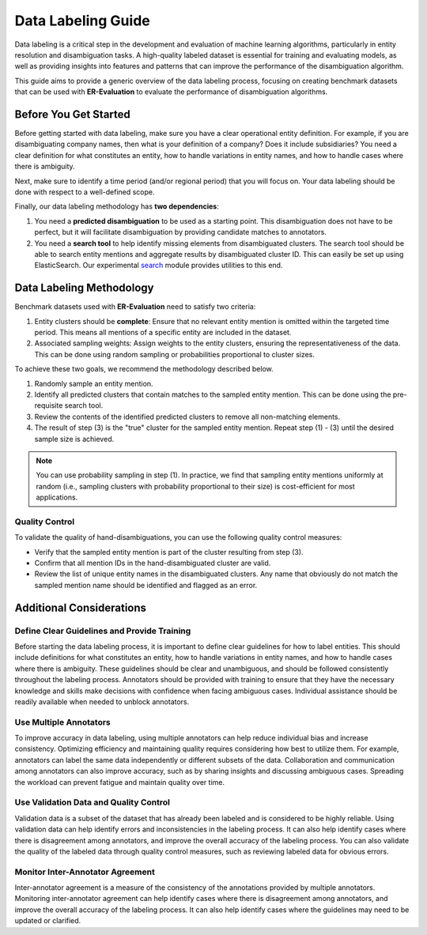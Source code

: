 Data Labeling Guide
===================

Data labeling is a critical step in the development and evaluation of machine learning algorithms, particularly in entity resolution and disambiguation tasks. A high-quality labeled dataset is essential for training and evaluating models, as well as providing insights into features and patterns that can improve the performance of the disambiguation algorithm.

This guide aims to provide a generic overview of the data labeling process, focusing on creating benchmark datasets that can be used with **ER-Evaluation** to evaluate the performance of disambiguation algorithms.

Before You Get Started
----------------------

Before getting started with data labeling, make sure you have a clear operational entity definition. For example, if you are disambiguating company names, then what is your definition of a company? Does it include subsidiaries? You need a clear definition for what constitutes an entity, how to handle variations in entity names, and how to handle cases where there is ambiguity.

Next, make sure to identify a time period (and/or regional period) that you will focus on. Your data labeling should be done with respect to a well-defined scope.

Finally, our data labeling methodology has **two dependencies**:

1. You need a **predicted disambiguation** to be used as a starting point. This disambiguation does not have to be perfect, but it will facilitate disambiguation by providing candidate matches to annotators.
2. You need a **search tool** to help identify missing elements from disambiguated clusters. The search tool should be able to search entity mentions and aggregate results by disambiguated cluster ID. This can easily be set up using ElasticSearch. Our experimental `search <er_evaluation.search.rst>`_ module provides utilities to this end.

Data Labeling Methodology
-------------------------

Benchmark datasets used with **ER-Evaluation** need to satisfy two criteria:

1. Entity clusters should be **complete**: Ensure that no relevant entity mention is omitted within the targeted time period. This means all mentions of a specific entity are included in the dataset.
2. Associated sampling weights: Assign weights to the entity clusters, ensuring the representativeness of the data. This can be done using random sampling or probabilities proportional to cluster sizes.

To achieve these two goals, we recommend the methodology described below.

1. Randomly sample an entity mention.
2. Identify all predicted clusters that contain matches to the sampled entity mention. This can be done using the pre-requisite search tool.
3. Review the contents of the identified predicted clusters to remove all non-matching elements.
4. The result of step (3) is the "true" cluster for the sampled entity mention. Repeat step (1) - (3) until the desired sample size is achieved.

.. note::

    You can use probability sampling in step (1). In practice, we find that sampling entity mentions uniformly at random (i.e., sampling clusters with probability proportional to their size) is cost-efficient for most applications.

Quality Control
^^^^^^^^^^^^^^^

To validate the quality of hand-disambiguations, you can use the following quality control measures:

- Verify that the sampled entity mention is part of the cluster resulting from step (3).
- Confirm that all mention IDs in the hand-disambiguated cluster are valid.
- Review the list of unique entity names in the disambiguated clusters. Any name that obviously do not match the sampled mention name should be identified and flagged as an error.

Additional Considerations
-------------------------

Define Clear Guidelines and Provide Training
^^^^^^^^^^^^^^^^^^^^^^^^^^^^^^^^^^^^^^^^^^^^

Before starting the data labeling process, it is important to define clear guidelines for how to label entities. This should include definitions for what constitutes an entity, how to handle variations in entity names, and how to handle cases where there is ambiguity. These guidelines should be clear and unambiguous, and should be followed consistently throughout the labeling process. Annotators should be provided with training to ensure that they have the necessary knowledge and skills make decisions with confidence when facing ambiguous cases. Individual assistance should be readily available when needed to unblock annotators.

Use Multiple Annotators
^^^^^^^^^^^^^^^^^^^^^^^

To improve accuracy in data labeling, using multiple annotators can help reduce individual bias and increase consistency. Optimizing efficiency and maintaining quality requires considering how best to utilize them. For example, annotators can label the same data independently or different subsets of the data. Collaboration and communication among annotators can also improve accuracy, such as by sharing insights and discussing ambiguous cases. Spreading the workload can prevent fatigue and maintain quality over time.

Use Validation Data and Quality Control
^^^^^^^^^^^^^^^^^^^^^^^^^^^^^^^^^^^^^^^

Validation data is a subset of the dataset that has already been labeled and is considered to be highly reliable. Using validation data can help identify errors and inconsistencies in the labeling process. It can also help identify cases where there is disagreement among annotators, and improve the overall accuracy of the labeling process. You can also validate the quality of the labeled data through quality control measures, such as reviewing labeled data for obvious errors.

Monitor Inter-Annotator Agreement
^^^^^^^^^^^^^^^^^^^^^^^^^^^^^^^^^

Inter-annotator agreement is a measure of the consistency of the annotations provided by multiple annotators. Monitoring inter-annotator agreement can help identify cases where there is disagreement among annotators, and improve the overall accuracy of the labeling process. It can also help identify cases where the guidelines may need to be updated or clarified.
